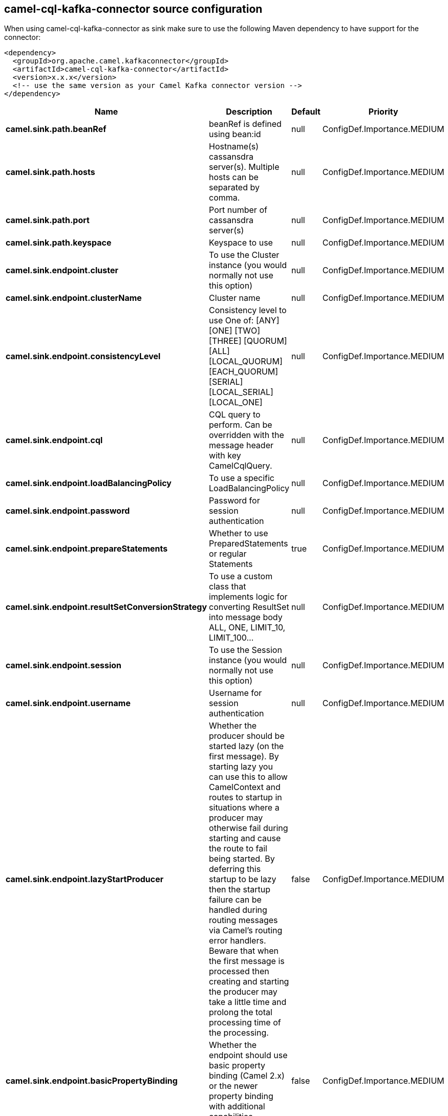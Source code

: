 // kafka-connector options: START
[[camel-cql-kafka-connector-source]]
== camel-cql-kafka-connector source configuration

When using camel-cql-kafka-connector as sink make sure to use the following Maven dependency to have support for the connector:

[source,xml]
----
<dependency>
  <groupId>org.apache.camel.kafkaconnector</groupId>
  <artifactId>camel-cql-kafka-connector</artifactId>
  <version>x.x.x</version>
  <!-- use the same version as your Camel Kafka connector version -->
</dependency>
----


[width="100%",cols="2,5,^1,2",options="header"]
|===
| Name | Description | Default | Priority
| *camel.sink.path.beanRef* | beanRef is defined using bean:id | null | ConfigDef.Importance.MEDIUM
| *camel.sink.path.hosts* | Hostname(s) cassansdra server(s). Multiple hosts can be separated by comma. | null | ConfigDef.Importance.MEDIUM
| *camel.sink.path.port* | Port number of cassansdra server(s) | null | ConfigDef.Importance.MEDIUM
| *camel.sink.path.keyspace* | Keyspace to use | null | ConfigDef.Importance.MEDIUM
| *camel.sink.endpoint.cluster* | To use the Cluster instance (you would normally not use this option) | null | ConfigDef.Importance.MEDIUM
| *camel.sink.endpoint.clusterName* | Cluster name | null | ConfigDef.Importance.MEDIUM
| *camel.sink.endpoint.consistencyLevel* | Consistency level to use One of: [ANY] [ONE] [TWO] [THREE] [QUORUM] [ALL] [LOCAL_QUORUM] [EACH_QUORUM] [SERIAL] [LOCAL_SERIAL] [LOCAL_ONE] | null | ConfigDef.Importance.MEDIUM
| *camel.sink.endpoint.cql* | CQL query to perform. Can be overridden with the message header with key CamelCqlQuery. | null | ConfigDef.Importance.MEDIUM
| *camel.sink.endpoint.loadBalancingPolicy* | To use a specific LoadBalancingPolicy | null | ConfigDef.Importance.MEDIUM
| *camel.sink.endpoint.password* | Password for session authentication | null | ConfigDef.Importance.MEDIUM
| *camel.sink.endpoint.prepareStatements* | Whether to use PreparedStatements or regular Statements | true | ConfigDef.Importance.MEDIUM
| *camel.sink.endpoint.resultSetConversionStrategy* | To use a custom class that implements logic for converting ResultSet into message body ALL, ONE, LIMIT_10, LIMIT_100... | null | ConfigDef.Importance.MEDIUM
| *camel.sink.endpoint.session* | To use the Session instance (you would normally not use this option) | null | ConfigDef.Importance.MEDIUM
| *camel.sink.endpoint.username* | Username for session authentication | null | ConfigDef.Importance.MEDIUM
| *camel.sink.endpoint.lazyStartProducer* | Whether the producer should be started lazy (on the first message). By starting lazy you can use this to allow CamelContext and routes to startup in situations where a producer may otherwise fail during starting and cause the route to fail being started. By deferring this startup to be lazy then the startup failure can be handled during routing messages via Camel's routing error handlers. Beware that when the first message is processed then creating and starting the producer may take a little time and prolong the total processing time of the processing. | false | ConfigDef.Importance.MEDIUM
| *camel.sink.endpoint.basicPropertyBinding* | Whether the endpoint should use basic property binding (Camel 2.x) or the newer property binding with additional capabilities | false | ConfigDef.Importance.MEDIUM
| *camel.sink.endpoint.synchronous* | Sets whether synchronous processing should be strictly used, or Camel is allowed to use asynchronous processing (if supported). | false | ConfigDef.Importance.MEDIUM
| *camel.component.cql.lazyStartProducer* | Whether the producer should be started lazy (on the first message). By starting lazy you can use this to allow CamelContext and routes to startup in situations where a producer may otherwise fail during starting and cause the route to fail being started. By deferring this startup to be lazy then the startup failure can be handled during routing messages via Camel's routing error handlers. Beware that when the first message is processed then creating and starting the producer may take a little time and prolong the total processing time of the processing. | false | ConfigDef.Importance.MEDIUM
| *camel.component.cql.basicPropertyBinding* | Whether the component should use basic property binding (Camel 2.x) or the newer property binding with additional capabilities | false | ConfigDef.Importance.MEDIUM
|===
// kafka-connector options: END
